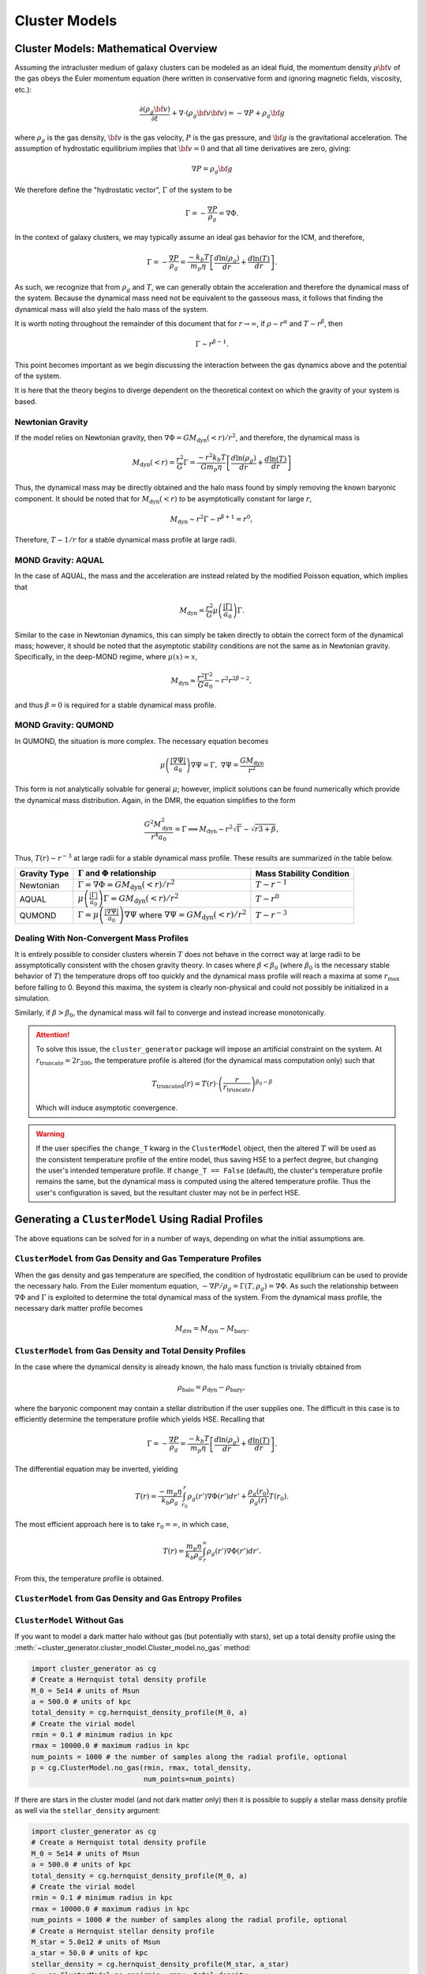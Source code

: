 .. _cluster_models:

Cluster Models
--------------

.. _math_overview_models:

Cluster Models: Mathematical Overview
=====================================

Assuming the intracluster medium of galaxy clusters can be modeled as an
ideal fluid, the momentum density :math:`\rho{\bf v}` of the
gas obeys the Euler momentum equation (here written in conservative form
and ignoring magnetic fields, viscosity, etc.):

.. math::

    \frac{\partial({\rho_g{\bf v}})}{\partial{t}} + \nabla \cdot (\rho_g{\bf v}{\bf v})
    = -\nabla{P} + \rho_g{\bf g}

where :math:`\rho_g` is the gas density, :math:`{\bf v}` is the gas velocity,
:math:`P` is the gas pressure, and :math:`{\bf g}` is the gravitational
acceleration. The assumption of hydrostatic equilibrium implies that 
:math:`{\bf v} = 0` and that all time derivatives are zero, giving:

.. math::

    \nabla{P} = \rho_g{\bf g}

We therefore define the "hydrostatic vector", :math:`\Gamma` of the system to be

.. math::

    \Gamma = -\frac{\nabla P}{\rho_g} = \nabla \Phi.

In the context of galaxy clusters, we may typically assume an ideal gas behavior for the ICM, and therefore,

.. math::

    \Gamma = -\frac{\nabla P}{\rho_g} = \frac{-k_b T}{m_p \eta} \left[\frac{d\ln(\rho_g)}{dr} + \frac{d\ln(T)}{dr} \right].

As such, we recognize that from :math:`\rho_g` and :math:`T`, we can generally obtain the acceleration and therefore the dynamical mass
of the system. Because the dynamical mass need not be equivalent to the gasseous mass, it follows that finding the dynamical mass will also
yield the halo mass of the system.

It is worth noting throughout the remainder of this document that for :math:`r\to \infty`, if :math:`\rho \sim r^\alpha` and :math:`T\sim r^\beta`,
then

.. math::

    \Gamma \sim r^{\beta-1}.

This point becomes important as we begin discussing the interaction between the gas dynamics above and the potential of the system.


It is here that the theory begins to diverge dependent on the theoretical context on which the gravity of your system is
based.

Newtonian Gravity
+++++++++++++++++

If the model relies on Newtonian gravity, then :math:`\nabla \Phi = GM_{\mathrm{dyn}}(<r)/r^2`, and therefore, the
dynamical mass is

.. math::

    M_{\mathrm{dyn}}(<r) = \frac{r^2}{G}\Gamma = \frac{-r^2 k_b T}{G m_p \eta} \left[\frac{d\ln(\rho_g)}{dr} + \frac{d\ln(T)}{dr} \right]

Thus, the dynamical mass may be directly obtained and the halo mass found by simply removing the known baryonic component. It should be noted that
for :math:`M_{\mathrm{dyn}}(<r)` to be asymptotically constant for large :math:`r`,

.. math::

    M_{\mathrm{dyn}} \sim r^2\Gamma \sim r^{\beta + 1} = r^0,

Therefore, :math:`T \sim 1/r` for a stable dynamical mass profile at large radii.

MOND Gravity: AQUAL
+++++++++++++++++++
In the case of AQUAL, the mass and the acceleration are instead related by the modified Poisson equation, which implies that

.. math::

    M_{\mathrm{dyn}} = \frac{r^2}{G}\mu\left(\frac{| \Gamma |}{a_0}\right)\Gamma.

Similar to the case in Newtonian dynamics, this can simply be taken directly to obtain the correct form of the dynamical mass; however, it should
be noted that the asymptotic stability conditions are not the same as in Newtonian gravity. Specifically, in the deep-MOND regime, where :math:`\mu(x) \approx x`,

.. math::

    M_{\mathrm{dyn}} \approx \frac{r^2}{G}\frac{\Gamma^2}{a_0} \sim r^2r^{2\beta-2},

and thus :math:`\beta = 0` is required for a stable dynamical mass profile.

MOND Gravity: QUMOND
++++++++++++++++++++
In QUMOND, the situation is more complex. The necessary equation becomes

.. math::

    \mu\left(\frac{|\nabla \Psi |}{a_0}\right)\nabla \Psi = \Gamma,\;\;\nabla \Psi = \frac{GM_{\mathrm{dyn}}}{r^2}

This form is not analytically solvable for general :math:`\mu`; however, implicit solutions can be found numerically which provide the
dynamical mass distribution. Again, in the DMR, the equation simplifies to the form

.. math::

    \frac{G^2M_{\mathrm{dyn}}^2}{r^4 a_0} = \Gamma \implies M_{\mathrm{dyn}} \sim r^2 \sqrt{\Gamma} \sim \sqrt{r{3+\beta}},

Thus, :math:`T(r) \sim r^{-3}` at large radii for a stable dynamical mass profile. These results are summarized in the table below.

+--------------+-----------------------------------------------------------------------------------+----------------------------+
| Gravity Type | :math:`\Gamma` and :math:`\Phi` relationship                                      | Mass Stability Condition   |
+==============+===================================================================================+============================+
| Newtonian    | :math:`\Gamma = \nabla \Phi = GM_{\mathrm{dyn}}(<r)/r^2`                          | :math:`T\sim r^{-1}`       |
|              |                                                                                   |                            |
+--------------+-----------------------------------------------------------------------------------+----------------------------+
| AQUAL        | :math:`\mu\left(\frac{|\Gamma|}{a_0}\right)\Gamma = GM_{\mathrm{dyn}}(<r)/r^2`    | :math:`T\sim r^{0}`        |
|              |                                                                                   |                            |
+--------------+-----------------------------------------------------------------------------------+----------------------------+
| QUMOND       | :math:`\Gamma = \mu\left(\frac{|\nabla \Psi|}{a_0}\right) \nabla \Psi` where      | :math:`T\sim r^{-3}`       |
|              | :math:`\nabla \Psi = GM_{\mathrm{dyn}}(<r)/r^2`                                   |                            |
+--------------+-----------------------------------------------------------------------------------+----------------------------+

Dealing With Non-Convergent Mass Profiles
+++++++++++++++++++++++++++++++++++++++++
It is entirely possible to consider clusters wherein :math:`T` does not behave in the correct way at large radii to be
assymptotically consistent with the chosen gravity theory. In cases where :math:`\beta < \beta_0` (where :math:`\beta_0` is the
necessary stable behavior of :math:`T`) the temperature drops off too quickly and
the dynamical mass profile will reach a maxima at some :math:`r_{\mathrm{max}}` before falling to 0. Beyond this maxima, the system is
clearly non-physical and could not possibly be initialized in a simulation.

Similarly, if :math:`\beta > \beta_0`, the dynamical mass will fail to converge and instead increase monotonically.

.. attention::

    To solve this issue, the ``cluster_generator`` package will impose an artificial constraint on the system. At
    :math:`r_{\mathrm{truncate}} = 2r_{200}`, the temperature profile is altered (for the dynamical mass computation only) such that

    .. math::

        T_{\mathrm{truncated}}(r) = T(r) \cdot \left(\frac{r}{r_{\mathrm{truncate}}}\right)^{\beta_0 - \beta}

    Which will induce asymptotic convergence.

.. warning::

    If the user specifies the ``change_T`` kwarg in the ``ClusterModel`` object, then the altered :math:`T` will be
    used as the consistent temperature profile of the entire model, thus saving HSE to a perfect degree, but changing the
    user's intended temperature profile. If ``change_T == False`` (default), the cluster's temperature profile remains the same, but
    the dynamical mass is computed using the altered temperature profile. Thus the user's configuration is saved, but the
    resultant cluster may not be in perfect HSE.



Generating a ``ClusterModel`` Using Radial Profiles
===================================================

The above equations can be solved for in a number of ways, 
depending on what the initial assumptions are. 

``ClusterModel`` from Gas Density and Gas Temperature Profiles
++++++++++++++++++++++++++++++++++++++++++++++++++++++++++++++
When the gas density and gas temperature are specified, the condition of hydrostatic equilibrium can be used to
provide the necessary halo. From the Euler momentum equation, :math:`-\nabla P / \rho_g = \Gamma(T,\rho_g) = \nabla \Phi`. As such
the relationship between :math:`\nabla \Phi` and :math:`\Gamma` is exploited to determine the total dynamical mass of the system. From
the dynamical mass profile, the necessary dark matter profile becomes

.. math::

    M_{dm} = M_{\mathrm{dyn}} - M_{\mathrm{bary}}.

``ClusterModel`` from Gas Density and Total Density Profiles
++++++++++++++++++++++++++++++++++++++++++++++++++++++++++++
In the case where the dynamical density is already known, the halo mass function is trivially obtained from

.. math::

    \rho_{\mathrm{halo}} = \rho_{\mathrm{dyn}} - \rho_{\mathrm{bary}},

where the baryonic component may contain a stellar distribution if the user supplies one. The difficult in this case
is to efficiently determine the temperature profile which yields HSE. Recalling that

.. math::

    \Gamma = -\frac{\nabla P}{\rho_g} = \frac{-k_b T}{m_p \eta} \left[\frac{d\ln(\rho_g)}{dr} + \frac{d\ln(T)}{dr} \right].

The differential equation may be inverted, yielding

.. math::

    T(r) = \frac{-m_p \eta}{k_b \rho_g} \int_{r_0}^r \rho_g(r') \nabla \Phi(r') dr' + \frac{\rho_g(r_0)}{\rho_g(r)}T(r_0).

The most efficient approach here is to take :math:`r_0 = \infty`, in which case,

.. math::

    T(r) = \frac{m_p \eta}{k_b \rho_g} \int_{r}^\infty \rho_g(r') \nabla \Phi(r') dr'.

From this, the temperature profile is obtained.

``ClusterModel`` from Gas Density and Gas Entropy Profiles
++++++++++++++++++++++++++++++++++++++++++++++++++++++++++

``ClusterModel`` Without Gas
++++++++++++++++++++++++++++

If you want to model a dark matter halo without gas (but potentially with stars), 
set up a total density profile using the 
:meth:`~cluster_generator.cluster_model.Cluster_model.no_gas` method:

.. code-block:: python

    import cluster_generator as cg
    # Create a Hernquist total density profile
    M_0 = 5e14 # units of Msun
    a = 500.0 # units of kpc
    total_density = cg.hernquist_density_profile(M_0, a)
    # Create the virial model
    rmin = 0.1 # minimum radius in kpc
    rmax = 10000.0 # maximum radius in kpc
    num_points = 1000 # the number of samples along the radial profile, optional
    p = cg.ClusterModel.no_gas(rmin, rmax, total_density, 
                               num_points=num_points)
                                            
If there are stars in the cluster model (and not dark matter only) then it is 
possible to supply a stellar mass density profile as well via the 
``stellar_density`` argument:

.. code-block:: python
    
    import cluster_generator as cg
    # Create a Hernquist total density profile
    M_0 = 5e14 # units of Msun
    a = 500.0 # units of kpc
    total_density = cg.hernquist_density_profile(M_0, a)
    # Create the virial model
    rmin = 0.1 # minimum radius in kpc
    rmax = 10000.0 # maximum radius in kpc
    num_points = 1000 # the number of samples along the radial profile, optional    
    # Create a Hernquist stellar density profile
    M_star = 5.0e12 # units of Msun
    a_star = 50.0 # units of kpc
    stellar_density = cg.hernquist_density_profile(M_star, a_star)
    p = cg.ClusterModel.no_gas(rmin, rmax, total_density, 
                               stellar_density=stellar_density)

Checking the Hydrostatic Equilibrium
====================================


Setting a Magnetic Field Strength Profile
=========================================

Adding Other Fields
===================

Reading and Writing ``ClusterModel`` Objects to and from Disk
=============================================================


